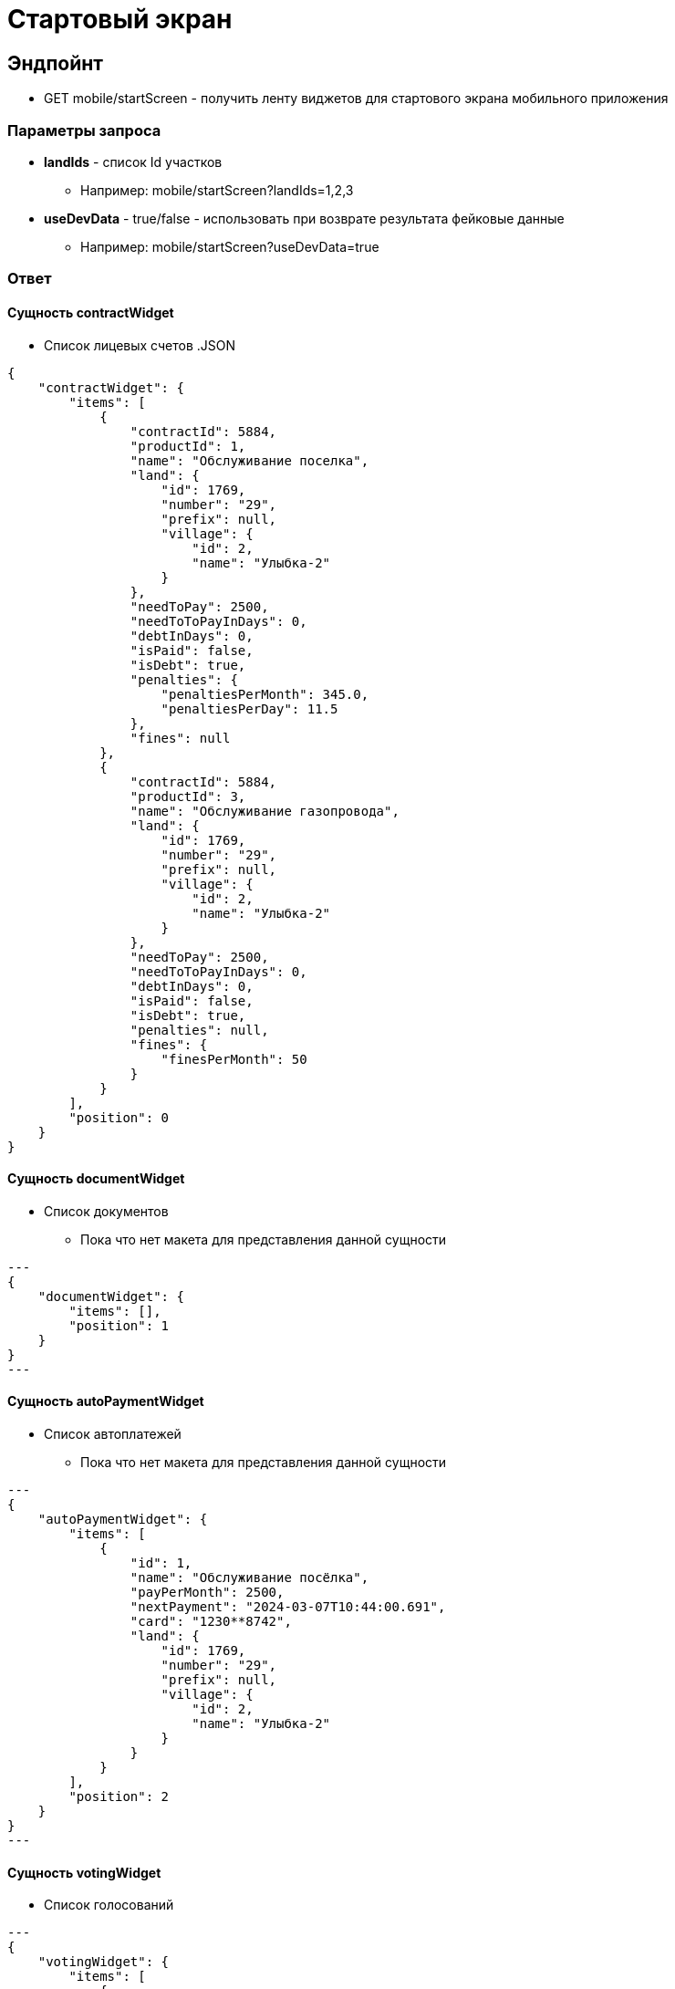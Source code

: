 = Стартовый экран
:page-toclevels: 4

== Эндпойнт
* GET mobile/startScreen - получить ленту виджетов для стартового экрана мобильного приложения

=== Параметры запроса
* **landIds** - список Id участков
** Например: mobile/startScreen?landIds=1,2,3
* **useDevData** - true/false - использовать при возврате результата фейковые данные
** Например: mobile/startScreen?useDevData=true

=== Ответ

==== Сущность contractWidget
* Список лицевых счетов
.JSON
[%collapsible]
[source,json]
----
{
    "contractWidget": {
        "items": [
            {
                "contractId": 5884,
                "productId": 1,
                "name": "Обслуживание поселка",
                "land": {
                    "id": 1769,
                    "number": "29",
                    "prefix": null,
                    "village": {
                        "id": 2,
                        "name": "Улыбка-2"
                    }
                },
                "needToPay": 2500,
                "needToToPayInDays": 0,
                "debtInDays": 0,
                "isPaid": false,
                "isDebt": true,
                "penalties": {
                    "penaltiesPerMonth": 345.0,
                    "penaltiesPerDay": 11.5
                },
                "fines": null
            },
            {
                "contractId": 5884,
                "productId": 3,
                "name": "Обслуживание газопровода",
                "land": {
                    "id": 1769,
                    "number": "29",
                    "prefix": null,
                    "village": {
                        "id": 2,
                        "name": "Улыбка-2"
                    }
                },
                "needToPay": 2500,
                "needToToPayInDays": 0,
                "debtInDays": 0,
                "isPaid": false,
                "isDebt": true,
                "penalties": null,
                "fines": {
                    "finesPerMonth": 50
                }
            }
        ],
        "position": 0
    }
}
----


==== Сущность documentWidget
* Список документов
** Пока что нет макета для представления данной сущности

[source,json]
---
{
    "documentWidget": {
        "items": [],
        "position": 1
    }
}
---

==== Сущность autoPaymentWidget
* Список автоплатежей
** Пока что нет макета для представления данной сущности

[source,json]
---
{
    "autoPaymentWidget": {
        "items": [
            {
                "id": 1,
                "name": "Обслуживание посёлка",
                "payPerMonth": 2500,
                "nextPayment": "2024-03-07T10:44:00.691",
                "card": "1230**8742",
                "land": {
                    "id": 1769,
                    "number": "29",
                    "prefix": null,
                    "village": {
                        "id": 2,
                        "name": "Улыбка-2"
                    }
                }
            }
        ],
        "position": 2
    }
}
---

==== Сущность votingWidget
* Список голосований

[source,json]
---
{
    "votingWidget": {
        "items": [
            {
                "title": "Какая УК из представленных нравится вам больше?",
                "votingUntil": "2024-03-13T10:44:00.758",
                "land": {
                    "id": 1769,
                    "number": "29",
                    "prefix": null,
                    "village": {
                        "id": 2,
                        "name": "Улыбка-2"
                    }
                }
            }
        ],
        "position": 3
    }
}
---


==== Сущность passWidget
* Список пропусков
[source,json]
---
{
    "passWidget": {
        "items": [
            {
                "id": 2816,
                "land": {
                    "id": 1769,
                    "number": "29",
                    "prefix": null,
                    "village": {
                        "id": 2,
                        "name": "Улыбка-2"
                    }
                },
                "firstName": "Рустам",
                "middleName": "Халимович",
                "lastName": "Харисов",
                "personGroupName": "Житель",
                "personGroupIcon": "https://storage.yandexcloud.net/lokeo-dev/icons/Home_duotone.svg",
                "passageEventResult": null,
                "passageDateTime": null
            }
        ],
        "position": 4
    }
}
---

==== Сущность newsWidget
* Список новостей
[source,json]
---
{
    "newsWidget": {
        "items": [
            {
                "tags": [
                    "Новости посёлка",
                    "Собрание"
                ],
                "publicationDate": "2024-03-06T10:44:00.761",
                "body": "Дорогие жители посёлка Мирный, 15 марта 2023 года пройдет собрание по вопросу пьянства",
                "unread": true,
                "land": {
                    "id": 1769,
                    "number": "29",
                    "prefix": null,
                    "village": {
                        "id": 2,
                        "name": "Улыбка-2"
                    }
                }
            }
        ],
        "position": 5
    }
}
---

==== Сущность orderWidget
* Список заказов
[source,json]
---
{
     "orderWidget": {
        "items": [
            {
                "icon": "https://storage.yandexcloud.net/lokeo-dev/icons/Home_duotone.svg",
                "title": "Уборка территории",
                "land": {
                    "id": 1769,
                    "number": "29",
                    "prefix": null,
                    "village": {
                        "id": 2,
                        "name": "Улыбка-2"
                    }
                },
                "creationDate": "2024-03-07T10:44:00.764"
            }
        ],
        "position": 6
    }
}
---

==== Сущность ticketWidget
* Список обращений
[source,json]
---
{
"ticketWidget": {
        "items": [
            {
                "title": "Нет горячей воды",
                "land": {
                    "id": 1769,
                    "number": "29",
                    "prefix": null,
                    "village": {
                        "id": 2,
                        "name": "Улыбка-2"
                    }
                },
                "creationDate": "2024-03-06T10:44:00.766",
                "newMessagedCount": 2
            }
        ]
        "position": 7
    }
}
---

==== Сущность infoWidget
* Список информации
[source,json]
---
{
    "infoWidget": {
        "items": [
            {
                "id": 1769,
                "number": "29",
                "prefix": null,
                "village": {
                    "id": 2,
                    "name": "Улыбка-2"
                }
            }
        ],
        "position": 8
    }
}
---

==== Пример полного ответа
[source,json,%collapsible]
----
{
    "contractWidget": {
        "items": [
            {
                "contractId": 5884,
                "productId": 1,
                "name": "Обслуживание поселка",
                "land": {
                    "id": 1769,
                    "number": "29",
                    "prefix": null,
                    "village": {
                        "id": 2,
                        "name": "Улыбка-2"
                    }
                },
                "needToPay": 2500,
                "needToToPayInDays": 0,
                "debtInDays": 0,
                "isPaid": false,
                "isDebt": true,
                "penalties": null,
                "fines": null
            },
            {
                "contractId": 5884,
                "productId": 1,
                "name": "Обслуживание поселка",
                "land": {
                    "id": 1769,
                    "number": "29",
                    "prefix": null,
                    "village": {
                        "id": 2,
                        "name": "Улыбка-2"
                    }
                },
                "needToPay": 2500,
                "needToToPayInDays": 0,
                "debtInDays": 0,
                "isPaid": false,
                "isDebt": true,
                "penalties": {
                    "penaltiesPerMonth": 345.0,
                    "penaltiesPerDay": 11.5
                },
                "fines": null
            },
            {
                "contractId": 5884,
                "productId": 1,
                "name": "Обслуживание поселка",
                "land": {
                    "id": 1769,
                    "number": "29",
                    "prefix": null,
                    "village": {
                        "id": 2,
                        "name": "Улыбка-2"
                    }
                },
                "needToPay": 2500,
                "needToToPayInDays": 0,
                "debtInDays": 0,
                "isPaid": false,
                "isDebt": true,
                "penalties": null,
                "fines": {
                    "finesPerMonth": 50
                }
            },
            {
                "contractId": 5884,
                "productId": 3,
                "name": "Обслуживание газопровода",
                "land": {
                    "id": 1769,
                    "number": "29",
                    "prefix": null,
                    "village": {
                        "id": 2,
                        "name": "Улыбка-2"
                    }
                },
                "needToPay": 2500,
                "needToToPayInDays": 0,
                "debtInDays": 0,
                "isPaid": false,
                "isDebt": true,
                "penalties": null,
                "fines": null
            },
            {
                "contractId": 5884,
                "productId": 3,
                "name": "Обслуживание газопровода",
                "land": {
                    "id": 1769,
                    "number": "29",
                    "prefix": null,
                    "village": {
                        "id": 2,
                        "name": "Улыбка-2"
                    }
                },
                "needToPay": 2500,
                "needToToPayInDays": 0,
                "debtInDays": 0,
                "isPaid": false,
                "isDebt": true,
                "penalties": {
                    "penaltiesPerMonth": 345.0,
                    "penaltiesPerDay": 11.5
                },
                "fines": null
            },
            {
                "contractId": 5884,
                "productId": 3,
                "name": "Обслуживание газопровода",
                "land": {
                    "id": 1769,
                    "number": "29",
                    "prefix": null,
                    "village": {
                        "id": 2,
                        "name": "Улыбка-2"
                    }
                },
                "needToPay": 2500,
                "needToToPayInDays": 0,
                "debtInDays": 0,
                "isPaid": false,
                "isDebt": true,
                "penalties": null,
                "fines": {
                    "finesPerMonth": 50
                }
            },
            {
                "contractId": 5884,
                "productId": 1,
                "name": "Обслуживание поселка",
                "land": {
                    "id": 1769,
                    "number": "29",
                    "prefix": null,
                    "village": {
                        "id": 2,
                        "name": "Улыбка-2"
                    }
                },
                "needToPay": 2500,
                "needToToPayInDays": 0,
                "debtInDays": 15,
                "isPaid": false,
                "isDebt": false,
                "penalties": null,
                "fines": null
            },
            {
                "contractId": 5884,
                "productId": 1,
                "name": "Обслуживание поселка",
                "land": {
                    "id": 1769,
                    "number": "29",
                    "prefix": null,
                    "village": {
                        "id": 2,
                        "name": "Улыбка-2"
                    }
                },
                "needToPay": 2500,
                "needToToPayInDays": 3,
                "debtInDays": 18,
                "isPaid": false,
                "isDebt": false,
                "penalties": null,
                "fines": null
            },
            {
                "contractId": 5884,
                "productId": 3,
                "name": "Обслуживание газопровода",
                "land": {
                    "id": 1769,
                    "number": "29",
                    "prefix": null,
                    "village": {
                        "id": 2,
                        "name": "Улыбка-2"
                    }
                },
                "needToPay": 2500,
                "needToToPayInDays": 0,
                "debtInDays": 15,
                "isPaid": false,
                "isDebt": false,
                "penalties": null,
                "fines": null
            },
            {
                "contractId": 5884,
                "productId": 3,
                "name": "Обслуживание газопровода",
                "land": {
                    "id": 1769,
                    "number": "29",
                    "prefix": null,
                    "village": {
                        "id": 2,
                        "name": "Улыбка-2"
                    }
                },
                "needToPay": 2500,
                "needToToPayInDays": 3,
                "debtInDays": 18,
                "isPaid": false,
                "isDebt": false,
                "penalties": null,
                "fines": null
            },
            {
                "contractId": 5884,
                "productId": 1,
                "name": "Обслуживание поселка",
                "land": {
                    "id": 1769,
                    "number": "29",
                    "prefix": null,
                    "village": {
                        "id": 2,
                        "name": "Улыбка-2"
                    }
                },
                "needToPay": 2500,
                "needToToPayInDays": 0,
                "debtInDays": 0,
                "isPaid": true,
                "isDebt": false,
                "penalties": null,
                "fines": null
            },
            {
                "contractId": 5884,
                "productId": 3,
                "name": "Обслуживание газопровода",
                "land": {
                    "id": 1769,
                    "number": "29",
                    "prefix": null,
                    "village": {
                        "id": 2,
                        "name": "Улыбка-2"
                    }
                },
                "needToPay": 2500,
                "needToToPayInDays": 0,
                "debtInDays": 0,
                "isPaid": true,
                "isDebt": false,
                "penalties": null,
                "fines": null
            }
        ],
        "position": 0
    },
    "documentWidget": {
        "items": [],
        "position": 1
    },
    "autoPaymentWidget": {
        "items": [ 
            {
                "id": 0,
                "name": "Обслуживание посёлка",
                "payPerMonth": 2500,
                "nextPayment": "2024-03-07T10:44:00.691",
                "card": "1230**8742",
                "land": {
                    "id": 1769,
                    "number": "29",
                    "prefix": null,
                    "village": {
                        "id": 2,
                        "name": "Улыбка-2"
                    }
                }
            },
            {
                "id": 0,
                "name": "Вывоз мусора",
                "payPerMonth": 2500,
                "nextPayment": "2024-03-16T10:44:00.691",
                "card": "1230**8742",
                "land": {
                    "id": 1769,
                    "number": "29",
                    "prefix": null,
                    "village": {
                        "id": 2,
                        "name": "Улыбка-2"
                    }
                }
            }
        ],
        "position": 2
    },
    "votingWidget": {
        "items": [
            {
                "title": "Какая УК из представленных нравится вам больше?",
                "votingUntil": "2024-03-13T10:44:00.758",
                "land": {
                    "id": 1769,
                    "number": "29",
                    "prefix": null,
                    "village": {
                        "id": 2,
                        "name": "Улыбка-2"
                    }
                }
            },
            {
                "title": "Нужны ли обязательные отчисления для уборки территории?",
                "votingUntil": "2024-03-20T10:44:00.758",
                "land": {
                    "id": 1769,
                    "number": "29",
                    "prefix": null,
                    "village": {
                        "id": 2,
                        "name": "Улыбка-2"
                    }
                }
            }
        ],
        "position": 3
    },
    "passWidget": {
        "items": [
            {
                "id": 2816,
                "land": {
                    "id": 1769,
                    "number": "29",
                    "prefix": null,
                    "village": {
                        "id": 2,
                        "name": "Улыбка-2"
                    }
                },
                "firstName": "Рустам",
                "middleName": "Халимович",
                "lastName": "Харисов",
                "personGroupName": "Житель",
                "personGroupIcon": "https://storage.yandexcloud.net/lokeo-dev/icons/Home_duotone.svg",
                "passageEventResult": null,
                "passageDateTime": null
            }
        ],
        "position": 4
    },
    "newsWidget": {
        "items": [
            {
                "tags": [
                    "Новости посёлка",
                    "Собрание"
                ],
                "publicationDate": "2024-03-06T10:44:00.761",
                "body": "Дорогие жители посёлка Мирный, 15 марта 2023 года пройдет собрание по вопросу пьянства",
                "unread": true,
                "land": {
                    "id": 1769,
                    "number": "29",
                    "prefix": null,
                    "village": {
                        "id": 2,
                        "name": "Улыбка-2"
                    }
                }
            },
            {
                "tags": [
                    "Новости посёлка",
                    "Собрание"
                ],
                "publicationDate": "2024-03-05T10:44:00.761",
                "body": "Хотим сообщить вам о предстоящем собрании, которое состоится 15 марта. Главная тема - штрафы",
                "unread": false,
                "land": {
                    "id": 1769,
                    "number": "29",
                    "prefix": null,
                    "village": {
                        "id": 2,
                        "name": "Улыбка-2"
                    }
                }
            },
            {
                "tags": [
                    "Новости посёлка"
                ],
                "publicationDate": "2024-03-01T10:44:00.761",
                "body": "Хотим поздравить вас с праздником и сообщить об предстоящем отключении горячей воды на месяц",
                "unread": false,
                "land": {
                    "id": 1769,
                    "number": "29",
                    "prefix": null,
                    "village": {
                        "id": 2,
                        "name": "Улыбка-2"
                    }
                }
            }
        ],
        "position": 5
    },
    "orderWidget": {
        "items": [
            {
                "icon": "https://storage.yandexcloud.net/lokeo-dev/icons/Home_duotone.svg",
                "title": "Уборка территории",
                "land": {
                    "id": 1769,
                    "number": "29",
                    "prefix": null,
                    "village": {
                        "id": 2,
                        "name": "Улыбка-2"
                    }
                },
                "creationDate": "2024-03-07T10:44:00.764"
            },
            {
                "icon": "https://storage.yandexcloud.net/lokeo-dev/icons/Home_duotone.svg",
                "title": "Стрижка газона",
                "land": {
                    "id": 1769,
                    "number": "29",
                    "prefix": null,
                    "village": {
                        "id": 2,
                        "name": "Улыбка-2"
                    }
                },
                "creationDate": "2024-03-06T10:44:00.764"
            }
        ],
        "position": 6
    },
    "ticketWidget": {
        "items": [
            {
                "title": "Нет горячей воды",
                "land": {
                    "id": 1769,
                    "number": "29",
                    "prefix": null,
                    "village": {
                        "id": 2,
                        "name": "Улыбка-2"
                    }
                },
                "creationDate": "2024-03-06T10:44:00.766",
                "newMessagedCount": 2
            },
            {
                "title": "Шумят соседи",
                "land": {
                    "id": 1769,
                    "number": "29",
                    "prefix": null,
                    "village": {
                        "id": 2,
                        "name": "Улыбка-2"
                    }
                },
                "creationDate": "2024-03-05T10:44:00.766",
                "newMessagedCount": 0
            },
            {
                "title": "Как оплатить штраф?",
                "land": {
                    "id": 1769,
                    "number": "29",
                    "prefix": null,
                    "village": {
                        "id": 2,
                        "name": "Улыбка-2"
                    }
                },
                "creationDate": "2024-03-01T10:44:00.766",
                "newMessagedCount": 1
            }
        ],
        "position": 7
    },
    "infoWidget": {
        "items": [
            {
                "id": 1769,
                "number": "29",
                "prefix": null,
                "village": {
                    "id": 2,
                    "name": "Улыбка-2"
                }
            }
        ],
        "position": 8
    }
}
----

=== Требования
---
==== RQR-01 - Сортировка виджетов стартового экрана

Приложение::
Мобильное приложение

Тип:: 
Функциональное требование

Описание::
* Необходимо сортировать полученные виджеты по значению position - от меньшего к большему

---
==== RQR-02 - Фильтрация участков пользователя на стартовом экране

Приложение::
Мобильное приложение

Тип:: 
Функциональное требование

Описание::
* Необходимо фильтровать виджеты участков по параметру landIds, передавая id участков. 
* Отсутствие landIds означает получение виджетов по всем участкам



